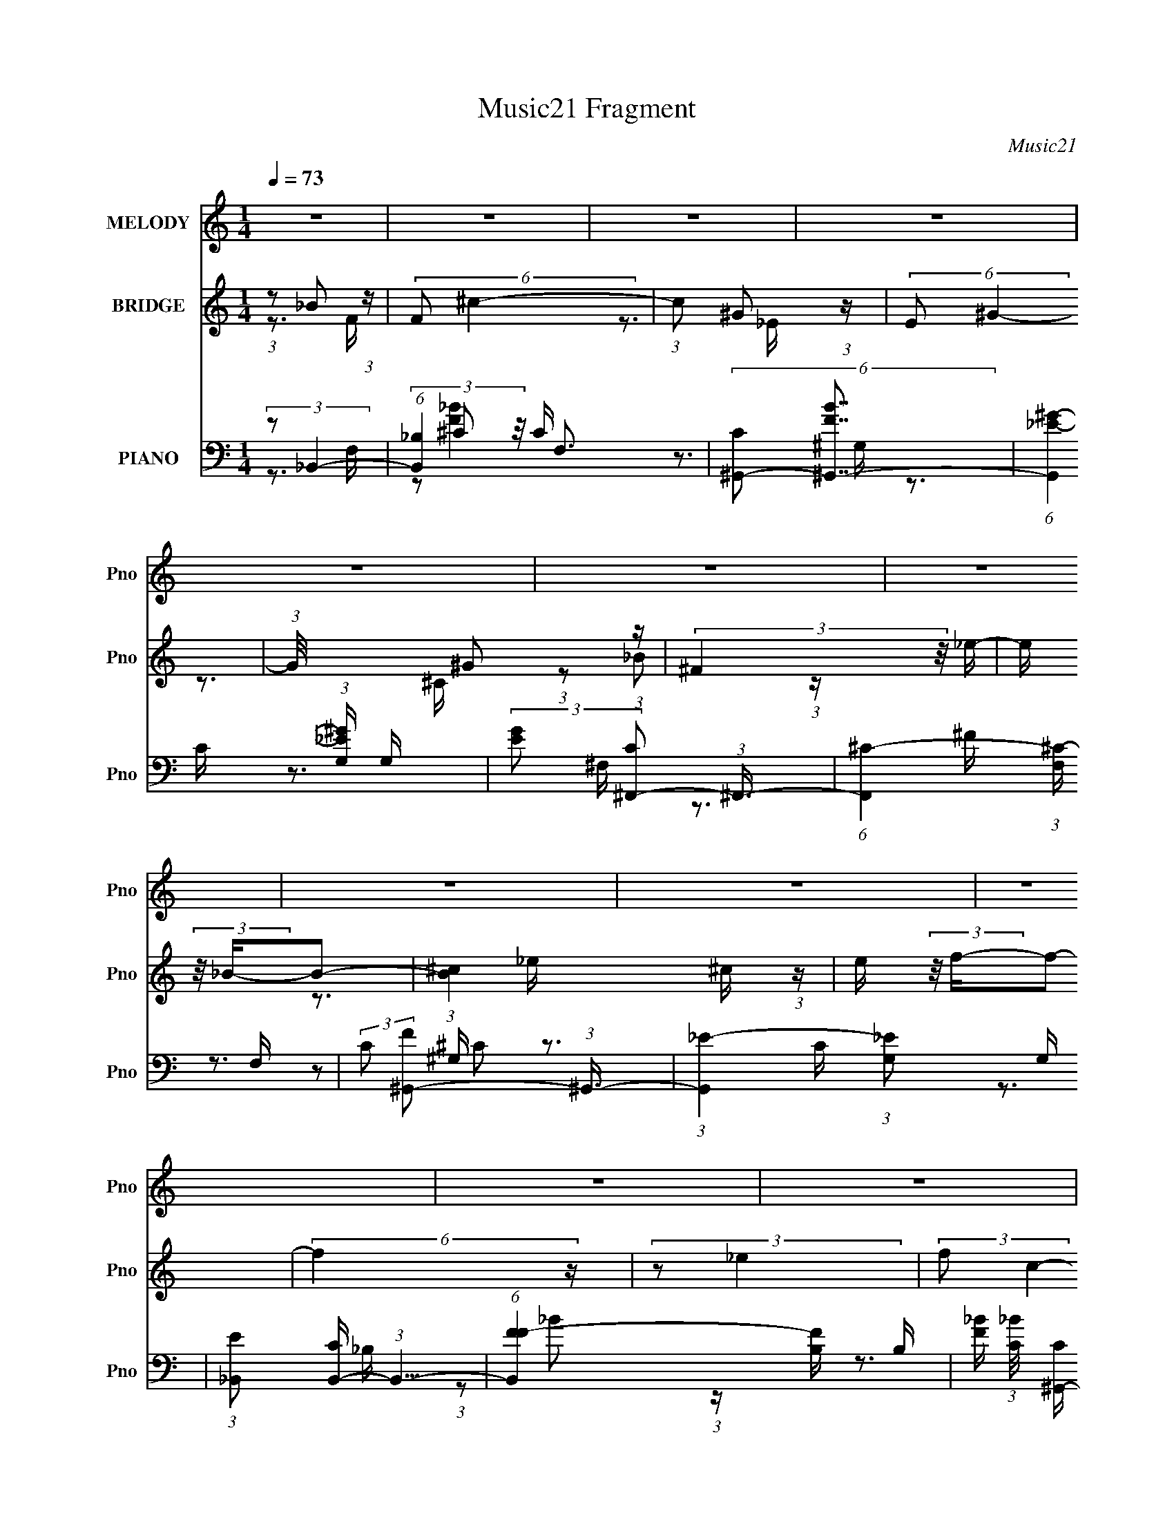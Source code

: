 X:1
T:Music21 Fragment
C:Music21
%%score ( 1 2 ) ( 3 4 5 ) ( 6 7 8 9 )
L:1/16
Q:1/4=73
M:1/4
I:linebreak $
K:none
V:1 treble nm="MELODY" snm="Pno"
V:2 treble 
V:3 treble nm="BRIDGE" snm="Pno"
V:4 treble 
L:1/4
V:5 treble 
L:1/4
V:6 bass nm="PIANO" snm="Pno"
V:7 bass 
V:8 bass 
V:9 bass 
L:1/4
V:1
 z4 | z4 | z4 | z4 | z4 | z4 | z4 | z4 | z4 | z4 | z4 | z4 | z4 | z4 | z4 | z4 | z4 | z4 | z4 | %19
 z4 | z4 | z4 | z4 | z4 | (3:2:2z2 _B,4- | (3:2:1B,2_B,2 (3:2:1z | F (3:2:2z/ _E-E2- | %27
 (3:2:1E/ x ^C2 (3:2:1z | C x/3 _B,2 (3:2:1z | C x/3 C2 (3:2:1z | (6:5:2G,2 F,4- | %31
 (3:2:1F,/ x F,2 (3:2:1z | G, (3:2:2z/ _B,-B,2- | (12:7:2B,4 z ^C- | C x/3 _E2 (3:2:1z | %35
 (3:2:1_E2^C2 (3:2:1z | E (3:2:2z/ F-F2- | F4 F | (3:2:2_E2 E4- | (3:2:2E2 z4 | (3:2:2z2 _B,4- | %41
 (3:2:1B,2_B,2 (3:2:1z | F (3:2:2z/ _E-E2- | (3:2:1E/ x ^C2 (3:2:1z | C x/3 _B,2 (3:2:1z | %45
 C x/3 _E2 (3:2:1z | C (3:2:2z/ ^G,-G,2- | (3:2:1G,2 F,2 (3:2:1z | (3:2:2G,/ z (3:2:2z/ _B,4- | %49
 (3:2:2B,/ z z2 ^C- | C x/3 C2 (3:2:1z | (3:2:1C2_B,2 (3:2:1z | G, (3:2:2z/ _B,-B,2- | B,4- | %54
 (3:2:2B,4 z/ _B,- | B, (3:2:2z/ ^C-(3:2:4C z/ F-F/- | F (3:2:2z/ ^F-F2- | (3:2:2F2 z2 _E | %58
 (3F2^F2 z/ _B- | (3:2:2B/ z (3:2:2z/ ^G2 (3:2:1z/ ^F- | (3:2:2F/ z (3:2:2z/ F4- | %61
 (3:2:2F/ z z2 ^C | (3_E2E2 z/ ^G- | G x/3 ^F2 (3:2:1z | F (3:2:2z/ _E-E2- | (3:2:2E2 z2 B, | %66
 (3:2:1^C2_E2 (3:2:1z | (3:2:2F/ z (3:2:2z/ F2 (3:2:1z/ _E- | (3:2:1E/ x _E (6:5:1z2 | F4- | %70
 F2 z2 | (3:2:1z2 F2 (3:2:1z | G x/3 (3:2:1_B4 | F z ^G2- | G (3:2:2z/ _E-E2- | %75
 (3E/ z z/ _E2 (3:2:1z | (3:2:1F/ x ^G2 (3:2:1z | _E z F2- | (3F z _B,-B,2- | (3:2:1B,2F2 (3:2:1z | %80
 (3:2:1G/ x _B2 (3:2:1z | F z ^c2- | (3:2:5c z c-c2 z | G (3:2:2z/ _E-(3:2:4E z/ C-C/- | %84
 (3:2:1C/ x _E2 (3:2:1z | (3:2:2^C4 z2 | (3:2:2F4 z2 | (3:2:1z2 F2 (3:2:1z | G x/3 (3:2:1_B4 | %89
 F z ^G2- | G (3:2:2z/ _E-E2- | (3E/ z z/ _E2 (3:2:1z | (3:2:1F/ x ^G2 (3:2:1z | c z ^c2- | %94
 c (3:2:2z/ _B-B2- | (3:2:2B/ z (3:2:2z/ _B2 (3:2:1z/ ^G- | (3:2:2G/ z (3:2:2z/ ^F2 (3:2:1z/ ^G | %97
 _B z2 ^c- | (3:2:4c/ z z/ ^c4 | (3:2:2c/ z (3:2:2z/ c4 | _B4- | B4- | B4 | z4 | z4 | z4 | z4 | %107
 z4 | z4 | z4 | z4 | z4 | z4 | z4 | z4 | z4 | z4 | z4 | z4 | z4 | z4 | z4 | z4 | z4 | z4 | z4 | %126
 z4 | z4 | z4 | z4 | z4 | z4 | z4 | z4 | z4 | z4 | z4 | z4 | z4 | z4 | z4 | z4 | z4 | z4 | z4 | %145
 z4 | z4 | z4 | z4 | z4 | z4 | z4 | (3:2:2z2 _B,4- | (3:2:1B,2_B,2 (3:2:1z | F (3:2:2z/ _E-E2- | %155
 (3:2:1E/ x ^C2 (3:2:1z | C x/3 _B,2 (3:2:1z | C x/3 _E2 (3:2:1z | C (3:2:2z/ ^G,-G,2- | %159
 (3:2:1G,2 F,2 (3:2:1z | (3:2:2G,/ z (3:2:2z/ _B,4- | (3:2:2B,/ z z2 ^C- | C x/3 C2 (3:2:1z | %163
 (3:2:1C2_B,2 (3:2:1z | G, (3:2:2z/ _B,-B,2- | B,4- | (3:2:2B,4 z/ _B,- | %167
 B, (3:2:2z/ ^C-(3:2:4C z/ F-F/- | F (3:2:2z/ ^F-F2- | (3:2:2F2 z2 _E | (3F2^F2 z/ _B- | %171
 (3:2:2B/ z (3:2:2z/ ^G2 (3:2:1z/ ^F- | (3:2:2F/ z (3:2:2z/ F4- | (3:2:2F/ z z2 ^C | %174
 (3_E2E2 z/ ^G- | G x/3 ^F2 (3:2:1z | F (3:2:2z/ _E-E2- | (3:2:2E2 z2 B, | (3:2:1^C2_E2 (3:2:1z | %179
 (3:2:2F/ z (3:2:2z/ F2 (3:2:1z/ _E- | (3:2:1E/ x _E (6:5:1z2 | F4- | F2 z2 | (3:2:1z2 F2 (3:2:1z | %184
 G x/3 (3:2:1_B4 | F z ^G2- | G (3:2:2z/ _E-E2- | (3E/ z z/ _E2 (3:2:1z | (3:2:1F/ x ^G2 (3:2:1z | %189
 _E z F2- | (3F z _B,-B,2- | (3:2:1B,2F2 (3:2:1z | (3:2:1G/ x _B2 (3:2:1z | F z ^c2- | %194
 (3:2:5c z c-c2 z | G (3:2:2z/ _E-(3:2:4E z/ C-C/- | (3:2:1C/ x _E2 (3:2:1z | (3:2:2^C4 z2 | %198
 (3:2:2F4 z2 | (3:2:1z2 F2 (3:2:1z | G x/3 (3:2:1_B4 | F z ^G2- | G (3:2:2z/ _E-E2- | %203
 (3E/ z z/ _E2 (3:2:1z | (3:2:1F/ x ^G2 (3:2:1z | c z ^c2- | c (3:2:2z/ _B-B2- | %207
 (3:2:2B/ z (3:2:2z/ _B2 (3:2:1z/ ^G- | (3:2:2G/ z (3:2:2z/ ^F2 (3:2:1z/ ^G | _B z2 ^c- | %210
 (3:2:4c/ z z/ ^c4 | (3:2:2c/ z (3:2:2z/ c4 | _B4- | B4- | B4 | (3z2 F2 z/ F- | %216
 (3:2:2F/ z (3:2:2z/ ^G2 (3:2:1z/ ^F | ^F z =F2 | F z2 ^G,- | (6:5:1G,2 ^C2 (3:2:1z | %220
 G x/3 ^G2 (3:2:1z | ^F z =F z | ^C2 z2 | z3 ^F- | (3:2:2F/ z (3:2:2z/ ^F2 (3:2:1z/ E | E z2 _E- | %226
 (3:2:2E/ z (3:2:2z/ _E2 (3:2:1z/ ^C- | (3:2:2C/ z (3:2:2z/ ^C2 (3:2:1z/ _E- | %228
 (3E/ z z/ _E (3:2:1z E- | E4- | (6:5:2E2 z4 | (3:2:1z2 ^C (6:5:1z2 | F z _EF- | F4- | F3 z | %235
 (3:2:1z2 F2 (3:2:1z | G x/3 (3:2:1_B4 | F z ^G2- | G (3:2:2z/ _E-E2- | (3E/ z z/ _E2 (3:2:1z | %240
 (3:2:1F/ x ^G2 (3:2:1z | _E z F2- | (3F z _B,-B,2- | (3:2:1B,2F2 (3:2:1z | %244
 (3:2:1G/ x _B2 (3:2:1z | F z ^c2- | (3:2:5c z c-c2 z | G (3:2:2z/ _E-(3:2:4E z/ C-C/- | %248
 (3:2:1C/ x _E2 (3:2:1z | (3:2:2^C4 z2 | (3:2:2F4 z2 | (3:2:1z2 F2 (3:2:1z | G x/3 (3:2:1_B4 | %253
 F z ^G2- | G (3:2:2z/ _E-E2- | (3E/ z z/ _E2 (3:2:1z | (3:2:1F/ x ^G2 (3:2:1z | c z ^c2- | %258
 c (3:2:2z/ _B-B2- | (3:2:2B/ z (3:2:2z/ _B2 (3:2:1z/ ^G- | (3:2:2G/ z (3:2:2z/ ^F2 (3:2:1z/ ^G | %261
 _B z2 ^c- | (3:2:4c/ z z/ ^c4 | (3:2:2c/ z (3:2:2z/ c4 | _B4- | B4- | B z3 |] %267
V:2
 x4 | x4 | x4 | x4 | x4 | x4 | x4 | x4 | x4 | x4 | x4 | x4 | x4 | x4 | x4 | x4 | x4 | x4 | x4 | %19
 x4 | x4 | x4 | x4 | x4 | x4 | z3 F- | x4 | z3 C- | z3 ^C- | z3 ^G,- | x13/3 | z3 ^G,- | x4 | x4 | %34
 z3 F | z3 _E- | x4 | x5 | x4 | x4 | x4 | z3 F- | x4 | z3 C- | z3 ^C- | z3 C- | x4 | z3 ^G,- | x4 | %49
 x4 | z3 ^C | z3 ^G,- | x4 | x4 | x4 | x4 | x4 | x4 | x4 | x4 | x4 | x4 | (3z2 F2 z2 | z3 F- | x4 | %65
 x4 | z3 ^F- | x4 | z2 F2- | x4 | x4 | z3 ^G- | z3 F | x4 | x4 | z3 F- | z3 _E | x4 | x4 | z3 ^G- | %80
 z3 F | x4 | z3 ^G- | x4 | z3 ^C | z2 F z | x4 | z3 ^G- | z3 F | x4 | x4 | z3 F- | z3 c | x4 | x4 | %95
 x4 | x4 | x4 | z3 c- | x4 | x4 | x4 | x4 | x4 | x4 | x4 | x4 | x4 | x4 | x4 | x4 | x4 | x4 | x4 | %114
 x4 | x4 | x4 | x4 | x4 | x4 | x4 | x4 | x4 | x4 | x4 | x4 | x4 | x4 | x4 | x4 | x4 | x4 | x4 | %133
 x4 | x4 | x4 | x4 | x4 | x4 | x4 | x4 | x4 | x4 | x4 | x4 | x4 | x4 | x4 | x4 | x4 | x4 | x4 | %152
 x4 | z3 F- | x4 | z3 C- | z3 ^C- | z3 C- | x4 | z3 ^G,- | x4 | x4 | z3 ^C | z3 ^G,- | x4 | x4 | %166
 x4 | x4 | x4 | x4 | x4 | x4 | x4 | x4 | (3z2 F2 z2 | z3 F- | x4 | x4 | z3 ^F- | x4 | z2 F2- | x4 | %182
 x4 | z3 ^G- | z3 F | x4 | x4 | z3 F- | z3 _E | x4 | x4 | z3 ^G- | z3 F | x4 | z3 ^G- | x4 | %196
 z3 ^C | z2 F z | x4 | z3 ^G- | z3 F | x4 | x4 | z3 F- | z3 c | x4 | x4 | x4 | x4 | x4 | z3 c- | %211
 x4 | x4 | x4 | x4 | x4 | x4 | x4 | x4 | z3 ^G- x/3 | z3 ^F | x4 | x4 | x4 | x4 | x4 | x4 | x4 | %228
 z2 (3:2:2^C2 z | x4 | x4 | z2 _E z | x4 | x4 | x4 | z3 ^G- | z3 F | x4 | x4 | z3 F- | z3 _E | x4 | %242
 x4 | z3 ^G- | z3 F | x4 | z3 ^G- | x4 | z3 ^C | z2 F z | x4 | z3 ^G- | z3 F | x4 | x4 | z3 F- | %256
 z3 c | x4 | x4 | x4 | x4 | x4 | z3 c- | x4 | x4 | x4 | x4 |] %267
V:3
 (3:2:1z2 _B2 (3:2:1z | (6:5:2F2 ^c4- | (3:2:1c2 ^G2 (3:2:1z | (6:5:2E2 ^G4- | %4
 (3:2:1G/ x ^G2 (3:2:1z | (3:2:2^F4 z/ _e- | e (3:2:2z/ _B-B2- | (3:2:1[B^c]4 ^c2/3 (3:2:1z | %8
 e (3:2:2z/ f-f2- | (6:5:2f4 z | (3:2:2z2 _e4 | (3:2:2f2 c4- | (3:2:2c2 _B4- | B4- | B4- | %15
 (3:2:2B2 z4 | (3:2:1z2 _B2 (3:2:1z | (6:5:1[FC]2 C2/3 (3:2:1z C- | %18
 (3[C^C]/ [^CB]3/2 [B=C]/(3:2:2=C3/2 z/ C- | (3:2:1[C^C]/ (3^C3/2=C2 z/ C- | %20
 (3:2:1[C^C]/ (3:2:1^C3/2_B2 (3:2:1z | (6:5:1[cC_B]2 [C_B]5/3 (3:2:1z | %22
 [Cf^C] (3:2:1^C/=C (3:2:1z C- | (3[C^C]/ [^Cc]3/2 [c=CC]13/2 | ^C z3 | z4 | z4 | z4 | z4 | z4 | %30
 z4 | z4 | z4 | z4 | z4 | z4 | z4 | z4 | z4 | z4 | z4 | z4 | z4 | z4 | z4 | z4 | z4 | z4 | z4 | %49
 z4 | z4 | z4 | z3 ^g- | (3:2:2f2 g/ _e (3:2:1z e- | (3:2:1[ef]/ (3:2:1f3/2_B2 (3:2:1z | %55
 (3:2:2c/ z z3 | z4 | z4 | z4 | z4 | z4 | z4 | z4 | z4 | z4 | z4 | z4 | z4 | (3z2 f2 z2 | %69
 (3:2:1c2_B (3:2:1z B | (3:2:1c2A (3:2:1z c- | (3:2:2c/ z z3 | z4 | z4 | z4 | z4 | z4 | z4 | z4 | %79
 z4 | z4 | z4 | z4 | z4 | z4 | z4 | z4 | z4 | z4 | z4 | z4 | z4 | z4 | z4 | z4 | z4 | z4 | z4 | %98
 z4 | z4 | z4 | z4 | z4 | z4 | (3z2 ^G2 z2 | B4- | B2>_e2- | e x/3 c2 (3:2:1z | (6:5:2B2 ^G4- | %109
 G4- _e- | (3:2:1G/ e (3:2:2z/ ^c- c2- | (3:2:1c2 (3:2:1c4- | f4- (3:2:1c2 | (3:2:2f2 ^F4- | F4- | %115
 (3:2:1F/ x _B2 (3:2:1z | _e4- | (3:2:2e2 F4- | F4- f- | (12:7:1F4 f ^g2 (3:2:1z | %120
 (6:5:1[c'_B-]2 (3:2:1_B7/2- | B4- (3:2:1b2 | B4 _e- | e x/3 c2 (3:2:1z | (6:5:2B2 ^G4- | %125
 (3:2:1[Gf]8 | e' (3:2:2z/ [^c^c']-[cc']2- | [cc']4- | (3:2:1[cc']2 (3:2:1^c4 | %129
 (3:2:1B/ x ^F2 (3:2:1z | G2 z ^C- | C x/3 E2 (3:2:1z | F4- | F4- | F4- E- | %135
 (3:2:2F/ [E^F]2 ^F4/3 (3:2:1z | B (3:2:2z/ [^GG]-(3:2:4[GG] z/ G-G/- | %137
 (3:2:2G/ z (3:2:2z/ ^G2 (3:2:1z/ G- | (3:2:2G/ z (3:2:2z/ ^G2 (3:2:1z/ G- | %139
 (3:2:2G/ z (3:2:2z/ ^G2 (3:2:1z/ [Gc] | (3:2:2c2 _B4- | B4- A- | (3:2:1B/ A4- | A4- | A z3 | %145
 (3^C2^G2 z/ _E- | E4- | E4- | (3:2:2E/ z z3 | z4 | z4 | z4 | z4 | (3:2:2z2 F4- | (12:7:2F4 _E4- | %155
 E4- | (3:2:2E2 z4 | z4 | z4 | z4 | z4 | z4 | z4 | z4 | z3 ^g- | (3:2:2f2 g/ _e (3:2:1z e- | %166
 (3:2:1[ef]/ (3:2:1f3/2_B2 (3:2:1z | (3:2:2c/ z z3 | z4 | z4 | z4 | z4 | z4 | z4 | z4 | z4 | z4 | %177
 z4 | z4 | z4 | (3z2 f2 z2 | (3:2:1c2_B (3:2:1z B | (3:2:1c2A (3:2:1z c | z4 | z4 | z4 | z4 | z4 | %188
 z4 | z4 | z4 | z4 | z4 | z4 | z4 | z4 | z4 | z4 | z4 | z4 | z4 | z4 | z4 | z4 | z4 | z4 | z4 | %207
 z4 | z4 | z4 | z4 | z4 | z4 | z4 | z4 | z4 | z4 | z4 | z4 | z4 | z4 | z4 | z4 | z4 | z4 | z4 | %226
 z4 | z4 | z3 ^G- | (3:2:2G/ z (3:2:2z/ ^G2 (3:2:1z/ G- | (3:2:2G/ z (3:2:2z/ ^G2 (3:2:1z/ G- | %231
 (3:2:2G/ z (3:2:2z/ ^G2 (3:2:1z/ G- | (3:2:2G/ z (3:2:2z/ _B2 (3:2:1z/ B- | %233
 (3:2:2B/ z (3:2:2z/ _B2 (3:2:1z/ B- | (3:2:2B/ z (3:2:2z/ A4- | A4- | (3:2:2A/ z z3 | z4 | z4 | %239
 z4 | z4 | z4 | z4 | (3:2:1z2 f2 (3:2:1z | (6:5:2e2 ^c4- | (12:7:2c4 z2 | (3:2:1z2 _e2 (3:2:1z | %247
 c x/3 c2 (3:2:1z | (6:5:2G2 F4- | F4- | (3:2:1F2 F (3:2:1z c | f z f^c | (3:2:2c2 ^c4- | c4- | %254
 (3:2:2c2 z4 | z4 | z4 | z4 | (3:2:1z2 _B (3:2:1z ^c | _e2^c=c | (3:2:2^G2 ^F4- | F4- | %262
 (6:5:2F4 z | z4 | z4 | z4 | z3 ^g- | (3:2:4_b2 g/ f2 z/ _e | (3:2:2f2 _B4- | B4- f | %270
 (3^f2 B2 _e2- (3:2:1e2- | f3 (3:2:1e2 _b- | b (3:2:2z/ ^g-g2 | c'2>_e2 | (3:2:2f2 ^c4- | %275
 (3:2:1[cc']/ c'5/3^g2 | ^g'4- | g'3 z | (3:2:1z2 ^G, (3:2:1z _e | (3:2:1[E^c] ^c7/3 z | %280
 g (3:2:2z/ ^g-(3:2:4g z/ ^G-G/ | _B2 z c | (3:2:2c4 z2 | ^g2 z ^g' | (3:2:2^g'2 g'4 | _b'3 z | %286
 (3^g'2g'2 z2 | ^f'2 z =f' | (3:2:1_e'2e' (3:2:1z c' | (3:2:1^c'2c'2 (3:2:1z | ^g z (3:2:2g2 z | %291
 (3:2:1[c'^g']/ ^g'5/3f'2- | f' z3 | z4 | z2 ^c'2 | (3:2:2_b2 ^c''4- | (3:2:2c''/ z z2 ^G,- | %297
 [^C^G]2 (3:2:1G,/ [c_e] z | [^gc']2<^g'2- | g'2 z2 | z [_ec^G]3- | [ecG]4- ^g- | [ecG]4- g4- f- | %303
 [ecG]4- (3:2:1g/ f3 | (12:11:1[ecG]4 ^g g2- | g4- c2- | g c4- | c4- | c4- | (3:2:2c z2 z2 |] %310
V:4
 z3/4 F/4- | x13/12 | z3/4 _E/4- | x13/12 | z3/4 ^C/4 | (3:2:1z/ _B/ (3:2:1z/4 | x | z3/4 _e/4- | %8
 x | x | x | x | x | x | x | x | z3/4 F/4- | (3:2:2z/ _B- | z/ ^C/4 z/4 | z/ (3:2:2^C/ z/4 | %20
 z3/4 ^c/4- | z/ (3:2:2^C/ z/4 | (3:2:2z/ c- | z/ ^C/4 z/4 x5/12 | x | x | x | x | x | x | x | x | %32
 x | x | x | x | x | x | x | x | x | x | x | x | x | x | x | x | x | x | x | x | x | %53
 z/ ^c/4 z/4 x/12 | z/ _e/4c/4- | x | x | x | x | x | x | x | x | x | x | x | x | x | x | %69
 z/ c/4 z/4 | z/ _B/4 z/4 | x | x | x | x | x | x | x | x | x | x | x | x | x | x | x | x | x | x | %89
 x | x | x | x | x | x | x | x | x | x | x | x | x | x | x | z/ _B/- | x | x | z3/4 _B/4- | %108
 x13/12 | x5/4 | x13/12 | z3/4 ^c/4 | x4/3 | x | x | z3/4 c/4 | x | x | x5/4 | z3/4 c'/4- x/ | %120
 (3:2:2z/ _b- | x4/3 | x5/4 | z3/4 _B/4- | x13/12 | z3/4 _e'/4- x/3 | x | x | z3/4 B/4- | %129
 z3/4 ^G/4- | x | z3/4 ^F/4- | x | x | x5/4 | z3/4 B/4- | x | x | x | x | x | x5/4 | x13/12 | x | %144
 x | z/ ^C/4 z/4 | x | x | x | x | x | x | x | x | x5/4 | x | x | x | x | x | x | x | x | x | x | %165
 z/ ^c/4 z/4 x/12 | z/ _e/4c/4- | x | x | x | x | x | x | x | x | x | x | x | x | x | x | %181
 z/ c/4 z/4 | z/ _B/4 z/4 | x | x | x | x | x | x | x | x | x | x | x | x | x | x | x | x | x | x | %201
 x | x | x | x | x | x | x | x | x | x | x | x | x | x | x | x | x | x | x | x | x | x | x | x | %225
 x | x | x | x | x | x | x | x | x | x | x | x | x | x | x | x | x | x | z3/4 _e/4- | x13/12 | x | %246
 z3/4 ^c/4- | z3/4 ^G/4- | x13/12 | x | z/ A/4 z/4 | x | x | x | x | x | x | x | z/ c/4 z/4 | x | %260
 x | x | x | x | x | x | x | x13/12 | x | x5/4 | x4/3 | x4/3 | x | x | z/ ^c'/ | z3/4 _e''/4 | x | %277
 x | z/ _E/- | (3z/ ^G/ z/ | x | x | z/ _e/ | ^g'3/4 z/4 | x | x | x | x | z/ ^c'/4 z/4 | %289
 z/ ^g/4 z/4 | z3/4 ^c'/4- | (3:2:1z/ ^g/4 (6:5:1z/ | x | x | x | x | x | x13/12 | _e'/4 z3/4 | x | %300
 x | x5/4 | x9/4 | x11/6 | x5/3 | x3/2 | x5/4 | x | x | x |] %310
V:5
 x | x13/12 | x | x13/12 | x | x | x | x | x | x | x | x | x | x | x | x | x | z/ (3:2:2^C/ z/4 | %18
 x | x | x | z3/4 [Cf]/4- | z/ (3:2:2^C/ z/4 | x17/12 | x | x | x | x | x | x | x | x | x | x | x | %35
 x | x | x | x | x | x | x | x | x | x | x | x | x | x | x | x | x | x | x13/12 | x | x | x | x | %58
 x | x | x | x | x | x | x | x | x | x | x | x | x | x | x | x | x | x | x | x | x | x | x | x | %82
 x | x | x | x | x | x | x | x | x | x | x | x | x | x | x | x | x | x | x | x | x | x | x | x | %106
 x | x | x13/12 | x5/4 | x13/12 | x | x4/3 | x | x | x | x | x | x5/4 | x3/2 | x | x4/3 | x5/4 | %123
 x | x13/12 | x4/3 | x | x | x | x | x | x | x | x | x5/4 | x | x | x | x | x | x | x5/4 | x13/12 | %143
 x | x | x | x | x | x | x | x | x | x | x | x5/4 | x | x | x | x | x | x | x | x | x | x | %165
 x13/12 | x | x | x | x | x | x | x | x | x | x | x | x | x | x | x | x | x | x | x | x | x | x | %188
 x | x | x | x | x | x | x | x | x | x | x | x | x | x | x | x | x | x | x | x | x | x | x | x | %212
 x | x | x | x | x | x | x | x | x | x | x | x | x | x | x | x | x | x | x | x | x | x | x | x | %236
 x | x | x | x | x | x | x | x | x13/12 | x | x | x | x13/12 | x | x | x | x | x | x | x | x | x | %258
 x | x | x | x | x | x | x | x | x | x13/12 | x | x5/4 | x4/3 | x4/3 | x | x | x | x | x | x | x | %279
 z/ ^g/- | x | x | x | x | x | x | x | x | x | x | x | x | x | x | x | x | x | x13/12 | x | x | x | %301
 x5/4 | x9/4 | x11/6 | x5/3 | x3/2 | x5/4 | x | x | x |] %310
V:6
 (3:2:2z2 _B,,4- | (6:5:1[B,,_B,]4 F,3 | (6:5:2[C^G,,-]2 [^G,,-FB]7/2 | %3
 (6:5:1[G,,_E-^G-]4 (3:2:1[_E-^G-G,] G,4/3 | (3:2:2[EG]2 [C^F,,-]2 (3:2:1^F,,3/2- | %5
 (6:5:1[F,,^C-]4 (3:2:1[^C-F,] F,10/3 | (3:2:2C2 [F^G,,-]2 (3:2:1^G,,3/2- | %7
 (3:2:1[G,,_E-]4 (3:2:1[_E-G,]2 G,5/3 | (3:2:1[E_B,,]2 [CB,,-] (3:2:1B,,5/2- | %9
 (6:5:1[B,,FF-]4 [F-B,]2/3 B,7/3 | [F_B] (3:2:1[_BC]/ [C^G,,-]2/3 (3:2:1^G,,3- | %11
 (6:5:1[G,,CC-]4 [C-G,]2/3 G,7/3 | C (3:2:1[E^F,,-]2 (3:2:1^F,,5/2- | (48:31:1[F,,^C-]16 F,2 | %14
 (3:2:1C2 F,4- (3:2:1[^F_B]4- | F, [FB]4- | (3:2:1[FB]2 (3:2:1_B,,,4- | (48:37:2[B,,,F,-]16 B,,2 | %18
 (3[F,_B,^C]8 B,2 B,,2 | (6:5:1[B,,_B,-]2 (3:2:1_B,7/2- | (3:2:2[B,_B,,,-]4 [_B,,,-C]2 F,4 | %21
 (6:5:1[B,,,_B,-]16 B,,2 | [B,^C-]4 B,,2 | (3:2:1[C_B,-]8 B,,4 | %24
 (3:2:2B,2 [F,_B,,-]2 (3:2:1_B,,3/2- | (24:13:1[B,,^CC-]8 B,4 | (6:5:2[C^G,,-]2 [^G,,-G]7/2 | %27
 (6:5:1G,,4 G,2 (3:2:1_E4- | (3:2:1E2 (3:2:1^F,,4- | (3:2:2F,,2 [F,^G,,]2 (3:2:1^G,,3/2 | %30
 [G,E] x/3 (3:2:1^C,4- | (3[C,F-]4 [F-C]2 C2/5 | (3:2:2F2 [G^F,,-]2 (3:2:1^F,,3/2- | %33
 (6:5:1[F,,_B-]4 (3:2:1[_BF,]- F,10/3- F, | (3:2:2B2 [F^G,,-]2 (3:2:1^G,,3/2- | %35
 (6:5:3[G,,^G-]4 [^G-G,] G,88/13 | (3:2:1G2 [E^C,-] (3:2:1^C,5/2- | (3[C,^G-]4 [^G-C]2 C2/5 | %38
 (3:2:1G2 [CF,,-] (3:2:1F,,5/2- | (6:5:1[F,,F,-]4 (3:2:1[F,-C,] C,7/3 | %40
 (3:2:2F,/ [FA_B,,-]2 (3:2:1[_B,,-C]7/2 | [B,,_B-]4 B,2 | (3B2 [F^G,,-] [^G,,-C]3 | %43
 (6:5:3[G,,^G-]4 [^G-G,] G,6/5 | (3:2:2G2 [E^F,,-]2 (3:2:1^F,,3/2- | %45
 (3:2:2F,,/ [F,^G,,]2 (3:2:1^G,,3 | (6:5:1[G,^C,-]2 (3:2:1^C,7/2- | %47
 (12:7:1[C,^G-]4 (3:2:1[^G-C]5/2 C13/3 | (3:2:2G2 [F^F,,-]/ (3:2:1^F,,7/2- | %49
 (24:13:1[F,,^C^F-]8 F,4- F, | (6:5:2[F^G,,-]2 [^G,,-B]7/2 | [G,,^G-]4 G,4- G, | %52
 (3:2:2G2 [C_B,,-]2 (3:2:1_B,,3/2- | (3:2:1[B,,F-]8 B,2 | (3:2:2F/ [B,_B,,-^C-]2 (3:2:1[_B,,^C]3- | %55
 (12:7:3[B,,C_B-]4 [_B-FBB,]5/2 (0:0:1B,2/5 | (3:2:1[BF]/ (3:2:2[FC]3/2 _E,,4- | %57
 (6:5:1[E,,_E^F-]4 (3:2:1[^F-E,] E,10/3 (6:5:1B,2 | (3:2:2F2 [B,^G,,-]2 (3:2:1^G,,3/2- | %59
 (3:2:1[G,,^G-]8 G,2 | (3:2:1G2 [E^C,-] (3:2:1^C,5/2- | (24:13:2[C,F-]8 G,2 | %62
 (3:2:1F/ C (3:2:1^F,,4- | (3:2:1[F,,^F-]4 (3:2:1[^F-F,]2 F,5/3 | (3:2:1F2 [B,B,,-] (3:2:1B,,5/2- | %65
 (24:13:2[B,,_E-^F-]8 B,2 | (3:2:2[EF]2 [B,A,,-]2 (3:2:1A,,3/2- | %67
 (3:2:2A,,/ [A,^F,,-]2 (3:2:1^F,,3- | (3:2:1F,,/ F, (3:2:1F,,4- | (24:13:1[F,,F,]8 C,4 | %70
 [A,C] x/3 (3:2:1[F,,F,A,]4- | (3:2:2[F,,F,A,]2 [CA,]/ A,5/3 (3:2:1z | %72
 (3:2:2[CA,]2 [F,^F,,-]/ (3:2:1^F,,7/2- | (24:13:2[F,,^C^F-]8 F, B, | %74
 (3:2:1[F^C]2 [F,^G,,-] (3:2:1[^G,,-B,]5/2 | [G,,_E^G-]4 G, (6:5:1C2 | %76
 (3:2:1[GC]2 [EF,,-] (3:2:1F,,5/2- | (6:5:1[F,,^G,C-]4 (3:2:1[C-C,] C,/3 (3:2:1F,/ | %78
 (3:2:2[CF,]2 [G,_B,,-]/ (3:2:1_B,,7/2- | (6:5:1[B,,FF^C-]4 [^C-B,]2/3 B,/3 (6:5:1C2 | %80
 [CF] (3[FB]/ (1:1:1[B^F,,-]3/2 ^F,,5/2- | [F,,^C^F-]4 F, B, | %82
 (3:2:1[F^C]2 [F,^G,,-] (3:2:1[^G,,-B,]5/2 | (6:5:1[G,,_E^G-]4 (3:2:1[^G-G,] G,/3 (6:5:1C2 | %84
 (3:2:2[GC]2 [E^C,-]/ (3:2:1^C,7/2- | (3:2:1[C,^G]2 [FG-] (3:2:1G5/2- | %86
 (3:2:1[GF]2 [CF,,-] (3:2:1F,,5/2- | (3:2:1[F,,CF,]4[F,C,]/3 [C,F-]8/3 (6:5:1F,2 | %88
 (3[FC]/ [CA]3/2 [A^F,,-]/ (3:2:1^F,,7/2- | (24:13:1[F,,^C^F-]8 F, B, | %90
 (3:2:2[F^C]2 [F,^G,,-] (3:2:1[^G,,-B,]3 | (6:5:1[G,,_E^G-]4 (3:2:1[^G-G,] G,/3 (6:5:1C2 | %92
 (3:2:1[GC]2 [CE]4/3<C,4/3- | [C,CF,]3 (3:2:2[F,,F-]4 F,2 | %94
 [FC] (3[CG]/ (1:1:1[G_B,,-]3/2 _B,,5/2- | (6:5:1[B,,F_B-]4 (3:2:1[_B-B,] B,4/3 (6:5:1C2 | %96
 (3:2:1[BF]2 [C^F,,-] (3:2:1^F,,5/2- | (24:13:1[F,,^C^F-]8 F, (6:5:1B,2 | %98
 (3[F^C]2 [F,^G,,-] [^G,,-B,]3 | (24:13:1[G,,_E^G-]8 G, (6:5:1C2 | (3[GC]/ [CE]3/2 _B,,4- | %101
 (3:2:2[B,,F]8 B,2 | (6:5:1[E_B,,-]2 (3:2:1_B,,7/2- | (3:2:2[B,,_B,B,-]8 C2 | %104
 (6:5:2[B,^F,-]2 [^F,-C]7/2 | (3:2:2[F,^c-]8 F2 | (3:2:1[c^F]2 [B^G,-] (3:2:1^G,5/2- | %107
 (3:2:1[G,_e-]8 G2 | (3:2:2e2 [GF,-]2 (3:2:1F,3/2- | (3[F,c-]4 [c-F]2 F2/5 | %110
 (3:2:2[cF]2 [G_B,-]/ (3:2:1_B,7/2- | (3:2:2B,2 [F^c-]2 (3:2:1^c3/2- | %112
 (3:2:1[c_B]2 [F_E,,-] (3:2:1_E,,5/2- | (6:5:1[E,,_E_E,-]4[_E,-E,]2/3 (6:5:1E,6/5 | %114
 (3[E,^F] [^FB] [B^G,,-] (3:2:1[^G,,-E]3 | (12:7:2[G,,^G-]4 [^G-G,]5/2 | %116
 (3:2:1G2 [E^C,,-] (3:2:1^C,,5/2- | (6:5:1[C,,^G,F,-]4 [F,-C,]2/3 C,/3 (6:5:1F,2 | %118
 [F,^G,] (3[^G,C]/ (1:1:1[CF,,-]3/2 F,,5/2- | (3:2:1[F,,^G,C-]4 (3:2:1[C-C,]2 | %120
 (3:2:2[C^G,]2 [F,^F,,-]/ (3:2:1^F,,7/2- | (24:13:1[F,,^C^F-]8 F, (6:5:1B,2 | %122
 (3:2:1[F^C]4 [F,_B,-] [_B,-B,]/3 B,5/3 | (6:5:3[B,^C^F-]2 [^F-F,,]7/2 F,,6/5 F, | %124
 (3:2:2[F_B,]2 [CF,,-]/ (3:2:1F,,7/2- | (6:5:1[F,,^G,C-]4 (3:2:1[C-C,] C,/3 F, | %126
 (3:2:1[CF,]2 [G,^F,,-] (3:2:1^F,,5/2- | (6:5:1[F,,^C^F-]4 (3:2:1[^F-F,] F,/3 (6:5:1A,2 | %128
 (3:2:1[F^C]/ (3:2:2^C3/2 B,,4- | (3:2:2[B,,_E^F]4 [B,^G,,-]2 | [G,,^G,-]6 [G,CE]3 | G, x2 G,,- | %132
 G,,4- [G,B,DF]4- | [G,,B,-]2 (3:2:1[B,-G,B,DF]3 | (12:11:2[B,G,-]8 D16 (6:5:1F4 G,,3 | %135
 (3:2:2G,2 [G,,^F-]2 (3:2:1^F3/2- | (3:2:1[FB,]2 [G,,^G,,-] (3:2:1[^G,,-G,]5/2 | %137
 G,,4- (3:2:1[G,CE]/ [^G,^C_E] | (3:2:2G,,2 [^G,,^G,C_E]4- | (3:2:1[G,,G,CE]/ x (3:2:1[C_E]4- | %140
 (3:2:2[CE]2 [G,,F,,-] (3:2:1[F,,-G,]3 | %141
 (6:5:1[F,,_B,,F,F_BcF,,-A,,-]4 [F,,-A,,-B,,F,FBc]2/3 (3:2:1[B,,F,FBc] | [F,,A,,]4- [FAc]4- | %143
 [FAc] [F,,A,,F,Ac]4- [F,,A,,] | (3:2:1[F,Ac]2 (3:2:1_B,,4- | (48:37:2[B,,_BBB-]16 B,2 | %146
 (3:2:1[B^c-]/ [^c-f]11/3 f/3 (3:2:1B, | (3:2:1[c_B,]2_B2 (3:2:1z | %148
 [B,_B] (3:2:2[_Bc]5/2 (8:6:1[c_B,-]64/13 | [B,_B] (3:2:2[_BB,,]/ (2:2:1[B,,^c-]78/5 | %150
 _B4- c4- B,2 | B4- c4- | (3B2 [c_B,,-]2 B,,2- | [B,,_B-]4 B,2 | (3B2 [F^G,,-] [^G,,-C]3 | %155
 (6:5:3[G,,^G-]4 [^G-G,] G,6/5 | (3:2:2G2 [E^F,,-]2 (3:2:1^F,,3/2- | %157
 (3:2:2F,,/ [F,^G,,]2 (3:2:1^G,,3 | (6:5:1[G,^C,-]2 (3:2:1^C,7/2- | %159
 (12:7:1[C,^G-]4 (3:2:1[^G-C]5/2 C13/3 | (3:2:2G2 [F^F,,-]/ (3:2:1^F,,7/2- | %161
 (24:13:1[F,,^C^F-]8 F,4- F, | (6:5:2[F^G,,-]2 [^G,,-B]7/2 | [G,,^G-]4 G,4- G, | %164
 (3:2:2G2 [C_B,,-]2 (3:2:1_B,,3/2- | (3:2:1[B,,F-]8 B,2 | (3:2:2F/ [B,_B,,-^C-]2 (3:2:1[_B,,^C]3- | %167
 (12:7:3[B,,C_B-]4 [_B-FBB,]5/2 (0:0:1B,2/5 | (3:2:1[BF]/ (3:2:2[FC]3/2 _E,,4- | %169
 (6:5:1[E,,_E^F-]4 (3:2:1[^F-E,] E,10/3 (6:5:1B,2 | (3:2:2F2 [B,^G,,-]2 (3:2:1^G,,3/2- | %171
 (3:2:1[G,,^G-]8 G,2 | (3:2:1G2 [E^C,-] (3:2:1^C,5/2- | (24:13:2[C,F-]8 G,2 | %174
 (3:2:1F/ C (3:2:1^F,,4- | (3:2:1[F,,^F-]4 (3:2:1[^F-F,]2 F,5/3 | (3:2:1F2 [B,B,,-] (3:2:1B,,5/2- | %177
 (24:13:2[B,,_E-^F-]8 B,2 | (3:2:2[EF]2 [B,A,,-]2 (3:2:1A,,3/2- | %179
 (3:2:2A,,/ [A,^F,,-]2 (3:2:1^F,,3- | (3:2:1F,,/ F, (3:2:1F,,4- | (24:13:1[F,,F,]8 C,4 | %182
 [A,C] x/3 (3:2:1[F,,F,A,]4- | (3:2:2[F,,F,A,]2 [CA,]/ A,5/3 (3:2:1z | %184
 (3:2:2[CA,]2 [F,^F,,-]/ (3:2:1^F,,7/2- | (24:13:2[F,,^C^F-]8 F, B, | %186
 (3:2:1[F^C]2 [F,^G,,-] (3:2:1[^G,,-B,]5/2 | [G,,_E^G-]4 G, (6:5:1C2 | %188
 (3:2:1[GC]2 [EF,,-] (3:2:1F,,5/2- | (6:5:1[F,,^G,C-]4 (3:2:1[C-C,] C,/3 (3:2:1F,/ | %190
 (3:2:2[CF,]2 [G,_B,,-]/ (3:2:1_B,,7/2- | (6:5:1[B,,FF^C-]4 [^C-B,]2/3 B,/3 (6:5:1C2 | %192
 [CF] (3[FB]/ (1:1:1[B^F,,-]3/2 ^F,,5/2- | [F,,^C^F-]4 F, B, | %194
 (3:2:1[F^C]2 [F,^G,,-] (3:2:1[^G,,-B,]5/2 | (6:5:1[G,,_E^G-]4 (3:2:1[^G-G,] G,/3 (6:5:1C2 | %196
 (3:2:2[GC]2 [E^C,-]/ (3:2:1^C,7/2- | (3:2:1[C,^G]2 [FG-] (3:2:1G5/2- | %198
 (3:2:1[GF]2 [CF,,-] (3:2:1F,,5/2- | (3:2:1[F,,CF,]4[F,C,]/3 [C,F-]8/3 (6:5:1F,2 | %200
 (3[FC]/ [CA]3/2 [A^F,,-]/ (3:2:1^F,,7/2- | (24:13:1[F,,^C^F-]8 F, B, | %202
 (3:2:2[F^C]2 [F,^G,,-] (3:2:1[^G,,-B,]3 | (6:5:1[G,,_E^G-]4 (3:2:1[^G-G,] G,/3 (6:5:1C2 | %204
 (3:2:1[GC]2 [CE]4/3<C,4/3- | [C,CF,]3 (3:2:2[F,,F-]4 F,2 | %206
 [FC] (3[CG]/ (1:1:1[G_B,,-]3/2 _B,,5/2- | (6:5:1[B,,F_B-]4 (3:2:1[_B-B,] B,4/3 (6:5:1C2 | %208
 (3:2:1[BF]2 [C^F,,-] (3:2:1^F,,5/2- | (24:13:1[F,,^C^F-]8 F, (6:5:1B,2 | %210
 (3[F^C]2 [F,^G,,-] [^G,,-B,]3 | (24:13:1[G,,_E^G-]8 G, (6:5:1C2 | (3[GC]/ [CE]3/2 _B,,4- | %213
 (3:2:2[B,,F]8 B,2 | (6:5:1[E_B,,-]2 (3:2:1_B,,7/2- | (3:2:2[B,,_B,B,-]8 C2 | %216
 B, (3:2:1[CB,,-]2 (3:2:1B,,5/2- | (48:37:2[B,,B,_E^F]16 [B,EF]/ F,2 | %218
 (6:5:1[F,_E-^F-]2 (3:2:1[_E^F]7/2- | (3:2:2[EF]/ [F,^F-]2 (3:2:1^F3- | (3[FB,]/ [B,E]3/2 _B,,4- | %221
 (24:17:1[B,,^C-]16 B,2 | (3:2:1C/ [B,^C_B]2 (3:2:1[^C_B]5/2 | (6:5:1[B,F_B]2 [F_B]5/3 (3:2:1z | %224
 (3:2:1C/ x (3:2:1A,,4- | (3[A,,A,-^C-]16 [A,CE]/ E,2 | %226
 (3:2:2[A,CA,]/ [A,EE,]3/2 [E,A,-^C-E-]4/3 (3:2:1[A,^CE]2- | %227
 (3:2:2[A,CE]/ [E,^CE]2 [^CE]4/3 (3:2:1z | (3:2:1A,/ x (3:2:1^G,,4- | (3:2:2[G,,C-_E-^G-]8 G,2 | %230
 (3[CEGC]/ [CG,]3/2 ^G,,4- | (6:5:1[G,,CC-]4 [C-G,CEG]2/3 | (3:2:1C/ x (3:2:1F,,4- | %233
 (24:13:2[F,,F-_B-c-]8 [FBc]/ (6:5:1F,2 | (3[FBc]/ F,/ z/ (3:2:2z [F,,FAc]4- | [F,,FAc]4- | %236
 (3:2:1[F,,FAc]2 (3:2:1[^F,^F_B^c]4- | [F,FBc]4 B,4- (3:2:1^C4- | %238
 (3:2:2B,/ C/ x2/3 (3:2:1[^G,c]4- | [G,c]4- (3:2:1e/ | (3:2:1[G,c]2 (3:2:1F,4- | %241
 (3[F,^G-]4 [^G-F]2 F2/5 | (3:2:2[G_B,-]4 [_B,-c]2 | (3:2:1[B,^c-]4 (3:2:1[^c-F]2 F2/3 | %244
 (3c2 [B^F,-] [^F,-F]3 | (3:2:2[F,_B-]8 C2 | (3:2:1[B^F]2 [C^G,-] (3:2:1^G,5/2- | %247
 (24:13:1[G,c-]8 E2 | (3:2:2[c_E]2 [G^C,-]/ (3:2:1^C,7/2- | (12:7:1[C,^G-]4 (3:2:1[^G-C]5/2 C/3 | %250
 (3:2:2[GF]2 [CF,-]/ (3:2:1F,7/2- | (3:2:1[F,A_B]4 [CA-] A/3- | %252
 [AF] (3[Fc]/ (1:1:1[c^F,,-]3/2 ^F,,5/2- | [F,,^C^F-]4 F, (6:5:1B,2 | %254
 (3[F^C]2 [F,^G,,-] [^G,,-B,]3 | (6:5:1[G,,_E^G-]4 (3:2:1[^G-G,] G,/3 (6:5:1C2 | %256
 (3:2:1[GC]2 [EF,,-] (3:2:1F,,5/2- | (3:2:1[F,,^G,C-]4 (3:2:1[C-C,F,]2 | %258
 (3:2:1[CF,]2 [G,_B,,_B,] (3:2:1z [^C,^C] | [_E,_E]2[^C,^C][=C,=C] | (3:2:2[^G,,^G,]2 ^F,,4- | %261
 (24:13:1[F,,^C^F,-]8 C,4 F, | [F,^F] (3:2:2[^FB]/ [C^G,,-]/ (3:2:1^G,,7/2- | %263
 (3:2:1[G,,c_e-]8 G, (6:5:1G2 | (3:2:1[ec]2 [G_B,,-] (3:2:1_B,,5/2- | [B,,_EF]4 F, (6:5:1B,2 | %266
 (3:2:1[F,F-] [F-B,]10/3 | F4- [B,,C]4- (3:2:1B,2 _B,- | F (3:2:2[B,,C^F,,-]2 [^F,,-B,]5/2 | %269
 (6:5:1[F,,^C_B,-]4 [_B,-F,]2/3 F,/3 (6:5:1B,2 | [B,^C] (3[^CF]/ (1:1:2[F^G,,-]3/2 [^G,,-F,]5/2 | %271
 (6:5:1[G,,_E^G-]4 (3:2:1[^G-G,] G,/3 (6:5:1C2 | (3:2:2[GC]2 [G,_B,,-] (3:2:1[_B,,-E]3 | %273
 (3:2:1[B,,F_B,-]8 B, (6:5:1C2 | [B,F]2 [FB] [B^C-]3 C2 | (6:5:3[CF]2 [FB,,]3/2 [B,,^C-]14/5 B, | %276
 [CF] (3[FB]/ (1:1:1[B^F,,-]3/2 ^F,,5/2- | [F,,^C^F-]4 F, (6:5:1B,2 | %278
 (3:2:2[F^C]2 [F,^G,,-] (3:2:1[^G,,-B,]3 | [G,,_E^G-]4 G, (6:5:1C2 | %280
 (3:2:1[GC]2 [G,_B,,-] (3:2:1[_B,,-E]5/2 | (6:5:1[B,,F_B,^C-]4[^C-B,]2/3 B,/3 (6:5:1C2 | %282
 [CF] (3[FB]/ (1:1:1[B^G,,-]3/2 ^G,,5/2- | (6:5:1[G,,_EC-]4 [C-G,]2/3 G,/3 (6:5:1C2 | %284
 (3[C_E]/ [_EG]3/2 [G^F,,-]/ (3:2:1^F,,7/2- | (6:5:1[F,,^C^F-]4 (3:2:1[^F-F,] F,/3 (6:5:1B,2 | %286
 (3:2:2[F^C]2 [F,^G,,-] (3:2:1[^G,,-B,]3 | [G,,_EC-]4 G, (6:5:1C2 | %288
 [C_E] (3[_EG]/ (1:1:2[G_B,,-]3/2 [_B,,-G,]5/2 | (6:5:1[B,,F_B-]4 (3:2:1[_B-B,] B,/3 (6:5:1C2 | %290
 (12:7:2[BF^G,,-]4 [^G,,-C]5/2 | [G,,_E]4 G, (6:5:1C2 | [C_E] (3:2:2_E/ ^F,,4- | %293
 (24:13:1[F,,^C^F-]8 F, (6:5:1B,2 | (3[F^F,^C]2 [F,^F,,-] [^F,,-B,]3 | %295
 (6:5:1[F,,^C^F-]4 (3:2:1[^F-F,] F,/3 (6:5:1B,2 | (3:2:2[F^C]2 [F,^G,,-] (3:2:1[^G,,-B,]3 | %297
 (24:13:1[G,,_E^G,-]8 G, C2 | [G,_E] [_EG]2 (24:13:1[GC-]56/13 C3 | (3:2:2[G,,_E-]8 G,8 C4- C | %300
 E (3:2:1[GF-^C-_B-_B,,,-_B,,-]2 [F^C_B_B,,,_B,,]5/3- | [FCBB,,,B,,]4- B,4- | %302
 [FCBB,,,B,,]4- (12:7:1B,4 | [FCBB,,,B,,]4- | [FCBB,,,B,,]4- (3:2:1_B,4- | [FCBB,,,B,,]4- B,4- | %306
 [FCBB,,,B,,]4- (3:2:2B,4 _B,2- | [FCBB,,,B,,]4- B,4- | [FCBB,,,B,,]4- B,4- | %309
 [FCBB,,,B,,] (6:5:2B,2 z4 |] %310
V:7
 z3 F,- | (3z2 ^C2 z/ C- x7/3 | z3 ^G,- | z3 C- x4/3 | z3 ^F,- | z3 ^F- x10/3 | z3 ^G,- | %7
 z3 C- x5/3 | z3 _B,- | (3:2:1z2 _B2 (3:2:1z x7/3 | z3 ^G,- | (3:2:2z2 _E4- x7/3 | z3 ^F,- | %13
 z3 ^F,- x25/3 | x8 | x5 | z3 _B,,- | (3:2:2z2 _B,4- x10 | z3 _B,,- x13/3 | (3:2:2z2 ^C4- | %20
 z3 _B,,- x4 | z3 _B,,- x34/3 | z3 _B,,- x2 | z3 F,- x16/3 | z3 _B,- | (3:2:2z2 ^G4- x13/3 | %26
 z3 ^G,- | x8 | z3 ^F,- | z3 [^G,_E]- | z3 ^C- | z3 ^G- x/3 | z3 ^F,- | z3 ^F- x13/3 | z3 ^G,- | %35
 z3 _E- x11/3 | z3 ^C- | z3 ^C- x/3 | z3 C,- | (3:2:2z2 [FA]4- x7/3 | z3 _B,- | z2 F2- x2 | %42
 z3 ^G,- | z3 _E- x | z3 ^F,- | z3 ^G,- | z3 ^C- | z3 F- x13/3 | z3 ^F,- | (3:2:2z2 _B4- x16/3 | %50
 z3 ^G,- | z3 C- x5 | z3 _B,- | z3 _B,- x10/3 | (3:2:2z2 [F_B]4- | z2 _B,^C- x/3 | z2 _E,2- | %57
 z3 _B,- x5 | z3 ^G,- | z3 _E- x10/3 | z3 ^G,- | z3 ^C- x2 | z3 ^F,- | z3 _B,- x5/3 | z3 B,- | %65
 z3 B,- x2 | z3 A,- | z3 ^F,- | z3 C,- | z3 [A,C]- x13/3 | (3:2:2z2 C4- | (3:2:2z2 C4- | z2 ^F,2- | %73
 z2 ^F,2- x2 | z2 ^G,2- | z2 ^G,_E- x8/3 | z2 C,2- | z2 C,^G,- x2/3 | z2 _B,2- | (3:2:2z2 _B4- x2 | %80
 z2 ^F,2- | z2 ^F,2- x2 | z2 ^G,2- | z2 (3:2:2^G,2 z x2 | z2 (3:2:2^C2 z | z2 ^C,^C- | z2 C,2- | %87
 (3:2:2z2 A4- x10/3 | z2 ^F,2- | z2 ^F,2- x7/3 | z2 ^G,2- | z2 ^G,_E- x2 | (3:2:2z2 F,,4- | %93
 (3:2:2z2 ^G4- x10/3 | z2 _B,2- | z2 _B,^C- x3 | z2 ^F,2- | z2 ^F,2- x3 | z2 ^G,2- | z2 ^G,_E- x3 | %100
 z3 _B,- | z3 _E- x3 | (3:2:2z2 ^C4- | (3:2:2z2 ^C4- x8/3 | z3 ^F- | z2 (3:2:2^F2 z x3 | z3 ^G- | %107
 z3 ^G- x10/3 | z3 F- | z3 ^G- x/3 | z3 F- | z2 _BF- | z3 _E,- | (3:2:2z2 _B4- x | z3 ^G,- | %115
 z3 _E- | z2 ^C,2- | (3:2:2z2 ^C4- x2 | z2 C,2- | z2 C,F,- | z2 ^F,2- | z2 ^F,2- x3 | %122
 (3:2:2z2 ^F,,4- x5/3 | z2 ^F,^C- x2 | z2 C,2- | z2 C,^G,- x4/3 | z2 ^F,2- | z2 ^F,A, x2 | z3 B,- | %129
 z3 [^G,^CE]- x/3 | z3 E x5 | z3 [G,B,D^F]- | x8 | (3:2:2z2 D4- | z3 G,,- x19 | z2 G,,2- | %136
 (3:2:2z2 [^G,^C_E]4- | x16/3 | x4 | z2 ^G,,2- | (3:2:2z2 [_B,,F,F_Bc]4- | z3 [FAc]- x2/3 | x8 | %143
 (3:2:1z2 F (6:5:1z2 x2 | z3 _B,- | (3:2:2z2 f4- x10 | z2 _B, z x | z2 _B,2- | %148
 (3:2:2z2 _B,,4- x4/3 | z3 _B,- x31/3 | x10 | x8 | z3 _B,- | z2 F2- x2 | z3 ^G,- | z3 _E- x | %156
 z3 ^F,- | z3 ^G,- | z3 ^C- | z3 F- x13/3 | z3 ^F,- | (3:2:2z2 _B4- x16/3 | z3 ^G,- | z3 C- x5 | %164
 z3 _B,- | z3 _B,- x10/3 | (3:2:2z2 [F_B]4- | z2 _B,^C- x/3 | z2 _E,2- | z3 _B,- x5 | z3 ^G,- | %171
 z3 _E- x10/3 | z3 ^G,- | z3 ^C- x2 | z3 ^F,- | z3 _B,- x5/3 | z3 B,- | z3 B,- x2 | z3 A,- | %179
 z3 ^F,- | z3 C,- | z3 [A,C]- x13/3 | (3:2:2z2 C4- | (3:2:2z2 C4- | z2 ^F,2- | z2 ^F,2- x2 | %186
 z2 ^G,2- | z2 ^G,_E- x8/3 | z2 C,2- | z2 C,^G,- x2/3 | z2 _B,2- | (3:2:2z2 _B4- x2 | z2 ^F,2- | %193
 z2 ^F,2- x2 | z2 ^G,2- | z2 (3:2:2^G,2 z x2 | z2 (3:2:2^C2 z | z2 ^C,^C- | z2 C,2- | %199
 (3:2:2z2 A4- x10/3 | z2 ^F,2- | z2 ^F,2- x7/3 | z2 ^G,2- | z2 ^G,_E- x2 | (3:2:2z2 F,,4- | %205
 (3:2:2z2 ^G4- x10/3 | z2 _B,2- | z2 _B,^C- x3 | z2 ^F,2- | z2 ^F,2- x3 | z2 ^G,2- | z2 ^G,_E- x3 | %212
 z3 _B,- | z3 _E- x3 | (3:2:2z2 ^C4- | (3:2:2z2 ^C4- x8/3 | (3:2:2z2 [B,_E^F]4- | z3 ^F,- x32/3 | %218
 z3 ^F,- | z2 ^F,2 | z3 _B,- | (3:2:1z2 F2 (3:2:1z x28/3 | (3:2:2z2 [F_B]4 | z2 _B,^C- | %224
 (3:2:2z2 [A,^CE]4- | (3:2:2z2 E4- x26/3 | z3 E,- | z2 E,A,- | (3:2:1z2 [C_E]2 (3:2:1z | %229
 z3 ^G,- x3 | (3:2:2z2 [^G,C_E^G]4- | (3:2:1z2 [_E^G]2 (3:2:1z | (3:2:2z2 [F_Bc]4- | z3 F,- x7/3 | %234
 x13/3 | x4 | z3 _B,- | x32/3 | (3:2:1z2 ^G (6:5:1z2 | x13/3 | z3 F- | (3:2:2z2 c4- x/3 | z3 F- | %243
 z2 _B2- x2/3 | z3 ^C- | z3 ^C- x3 | z3 _E- | z3 ^G- x7/3 | z3 ^C- | z2 ^C,^C- x/3 | z2 C2- | %251
 (3:2:2z2 c4- | z2 ^F,2- | z2 ^F,2- x8/3 | z2 ^G,2- | z2 ^G,_E- x2 | z2 C,2- | z2 C,^G,- | %258
 z2 [C,C] z | x4 | z2 ^C,2- | (3:2:2z2 _B4- x16/3 | z2 ^G,2- | z2 [_E,^G,]2 x4 | z2 F,2- | %265
 z2 F,2- x8/3 | (3:2:2z2 [_B,,^C]4- | x31/3 | z2 ^F,2- | (3:2:2z2 ^F4- x2 | z2 ^G,2- | %271
 z2 ^G,2- x2 | z2 _B,2- | (3:2:2z2 _B4- x4 | (3:2:2z2 _B,,4- x4 | (3:2:2z2 _B4- x2 | z2 ^F,2- | %277
 z2 ^F,2- x8/3 | z2 ^G,2- | z2 ^G,2- x8/3 | z2 _B,2- | (3:2:2z2 _B4- x2 | z2 ^G,2- | %283
 (3:2:2z2 ^G4- x2 | z2 ^F,2- | z2 ^F,2- x2 | z2 ^G,2- | (3:2:2z2 ^G4- x8/3 | z2 _B,2- | %289
 z2 _B,^C- x2 | z2 ^G,2- | z2 (3:2:2^G,2 z x8/3 | z2 ^F,2- | z2 ^F,2- x3 | z2 ^F,2- | z2 ^F,2- x2 | %296
 z2 ^G,2- | (3:2:2z2 ^G4- x10/3 | (3:2:2z2 ^G,,4- x13/3 | (3:2:2z2 ^G4- x11 | z _B,3- | x8 | %302
 x19/3 | x4 | x20/3 | x8 | x8 | x8 | x8 | x5 |] %310
V:8
 x4 | (3:2:2z2 [F_B]4- x7/3 | x4 | x16/3 | x4 | x22/3 | x4 | x17/3 | x4 | z2 ^C2- x7/3 | x4 | %11
 x19/3 | x4 | x37/3 | x8 | x5 | x4 | z3 _B,,- x10 | x25/3 | z3 F,- | x8 | x46/3 | x6 | x28/3 | x4 | %25
 x25/3 | x4 | x8 | x4 | x4 | x4 | x13/3 | x4 | x25/3 | x4 | x23/3 | x4 | x13/3 | x4 | z3 C- x7/3 | %40
 x4 | z3 ^C- x2 | x4 | x5 | x4 | x4 | x4 | x25/3 | x4 | x28/3 | x4 | x9 | x4 | x22/3 | z3 _B,- | %55
 x13/3 | z3 _B,- | x9 | x4 | x22/3 | x4 | x6 | x4 | x17/3 | x4 | x6 | x4 | x4 | x4 | x25/3 | x4 | %71
 z2 F,,F,- | z3 _B,- | z3 _B,- x2 | z3 C- | x20/3 | z3 F,- | x14/3 | z3 ^C- | z2 _B, z x2 | %80
 z3 _B,- | z3 _B,- x2 | z3 C- | z3 _E- x2 | z3 F- | x4 | z3 F,- | x22/3 | z3 _B,- | z3 _B,- x7/3 | %90
 z3 C- | x6 | z3 F,- | x22/3 | z3 ^C- | x7 | z3 _B,- | z3 _B,- x3 | z3 C- | x7 | x4 | x7 | x4 | %103
 x20/3 | x4 | z3 _B- x3 | x4 | x22/3 | x4 | x13/3 | x4 | x4 | x4 | z3 _E- x | x4 | x4 | z3 F,- | %117
 z2 (3:2:2^C,2 z x2 | z3 F, | x4 | z3 _B,- | z3 _B,- x3 | z2 ^F,2- x5/3 | x6 | z3 F,- | x16/3 | %126
 z3 A,- | x6 | x4 | x13/3 | x9 | x4 | x8 | (3:2:2z2 ^F4- | x23 | z3 G,- | x4 | x16/3 | x4 | %139
 z3 ^G,- | x4 | x14/3 | x8 | x6 | x4 | z2 _B,2- x10 | x5 | z3 ^c- | x16/3 | x43/3 | x10 | x8 | x4 | %153
 z3 ^C- x2 | x4 | x5 | x4 | x4 | x4 | x25/3 | x4 | x28/3 | x4 | x9 | x4 | x22/3 | z3 _B,- | x13/3 | %168
 z3 _B,- | x9 | x4 | x22/3 | x4 | x6 | x4 | x17/3 | x4 | x6 | x4 | x4 | x4 | x25/3 | x4 | %183
 z2 F,,F,- | z3 _B,- | z3 _B,- x2 | z3 C- | x20/3 | z3 F,- | x14/3 | z3 ^C- | z2 _B, z x2 | %192
 z3 _B,- | z3 _B,- x2 | z3 C- | z3 _E- x2 | z3 F- | x4 | z3 F,- | x22/3 | z3 _B,- | z3 _B,- x7/3 | %202
 z3 C- | x6 | z3 F,- | x22/3 | z3 ^C- | x7 | z3 _B,- | z3 _B,- x3 | z3 C- | x7 | x4 | x7 | x4 | %215
 x20/3 | z3 ^F,- | x44/3 | x4 | z3 _E- | x4 | z3 _B,- x28/3 | z3 _B,- | x4 | z3 E,- | %225
 z3 E,- x26/3 | x4 | x4 | z3 ^G,- | x7 | x4 | z2 ^G, z | z3 F,- | x19/3 | x13/3 | x4 | x4 | x32/3 | %238
 (3:2:2z2 _e4- | x13/3 | x4 | x13/3 | x4 | z3 F- x2/3 | x4 | x7 | x4 | x19/3 | x4 | x13/3 | z3 F | %251
 z2 C z | z3 _B,- | z3 _B,- x8/3 | z3 C- | x6 | z3 F,- | x4 | x4 | x4 | z3 ^F,- | z3 ^C- x16/3 | %262
 z3 ^G- | z3 ^G- x4 | z3 _B,- | z3 _B,- x8/3 | (3:2:2z2 _B,4- | x31/3 | z3 _B,- | z2 ^F,2- x2 | %270
 z3 C- | z3 _E- x2 | z3 ^C- | z3 ^C- x4 | z2 _B,2- x4 | z2 _B, z x2 | z3 _B,- | z3 _B,- x8/3 | %278
 z3 C- | z3 _E- x8/3 | z3 ^C- | x6 | z3 C- | z2 ^G, z x2 | z3 _B,- | z3 _B,- x2 | z3 C- | %287
 z2 ^G,2- x8/3 | z3 ^C- | x6 | z3 ^C- | z3 C- x8/3 | z3 _B,- | z3 _B,- x3 | z3 _B,- | z3 _B,- x2 | %296
 z3 C- | z3 C- x10/3 | z2 ^G,2- x13/3 | x15 | x4 | x8 | x19/3 | x4 | x20/3 | x8 | x8 | x8 | x8 | %309
 x5 |] %310
V:9
 x | x19/12 | x | x4/3 | x | x11/6 | x | x17/12 | x | x19/12 | x | x19/12 | x | x37/12 | x2 | %15
 x5/4 | x | x7/2 | x25/12 | x | x2 | x23/6 | x3/2 | x7/3 | x | x25/12 | x | x2 | x | x | x | %31
 x13/12 | x | x25/12 | x | x23/12 | x | x13/12 | x | x19/12 | x | x3/2 | x | x5/4 | x | x | x | %47
 x25/12 | x | x7/3 | x | x9/4 | x | x11/6 | x | x13/12 | x | x9/4 | x | x11/6 | x | x3/2 | x | %63
 x17/12 | x | x3/2 | x | x | x | x25/12 | x | x | x | x3/2 | x | x5/3 | x | x7/6 | x | x3/2 | x | %81
 x3/2 | x | x3/2 | x | x | x | x11/6 | x | x19/12 | x | x3/2 | x | x11/6 | x | x7/4 | x | x7/4 | %98
 x | x7/4 | x | x7/4 | x | x5/3 | x | x7/4 | x | x11/6 | x | x13/12 | x | x | x | x5/4 | x | x | %116
 x | x3/2 | x | x | x | x7/4 | x17/12 | x3/2 | x | x4/3 | x | x3/2 | x | x13/12 | x9/4 | x | x2 | %133
 z3/4 G,,/4- | x23/4 | x | x | x4/3 | x | x | x | x7/6 | x2 | x3/2 | x | x7/2 | x5/4 | x | x4/3 | %149
 x43/12 | x5/2 | x2 | x | x3/2 | x | x5/4 | x | x | x | x25/12 | x | x7/3 | x | x9/4 | x | x11/6 | %166
 x | x13/12 | x | x9/4 | x | x11/6 | x | x3/2 | x | x17/12 | x | x3/2 | x | x | x | x25/12 | x | %183
 x | x | x3/2 | x | x5/3 | x | x7/6 | x | x3/2 | x | x3/2 | x | x3/2 | x | x | x | x11/6 | x | %201
 x19/12 | x | x3/2 | x | x11/6 | x | x7/4 | x | x7/4 | x | x7/4 | x | x7/4 | x | x5/3 | x | x11/3 | %218
 x | x | x | x10/3 | x | x | x | x19/6 | x | x | x | x7/4 | x | x | x | x19/12 | x13/12 | x | x | %237
 x8/3 | x | x13/12 | x | x13/12 | x | x7/6 | x | x7/4 | x | x19/12 | x | x13/12 | x | x | x | %253
 x5/3 | x | x3/2 | x | x | x | x | x | x7/3 | x | x2 | x | z3/4 F/4 x2/3 | x | x31/12 | x | x3/2 | %270
 x | x3/2 | x | x2 | x2 | x3/2 | x | x5/3 | x | x5/3 | x | x3/2 | x | x3/2 | x | x3/2 | x | x5/3 | %288
 x | x3/2 | x | x5/3 | x | x7/4 | x | x3/2 | x | x11/6 | x25/12 | x15/4 | x | x2 | x19/12 | x | %304
 x5/3 | x2 | x2 | x2 | x2 | x5/4 |] %310
